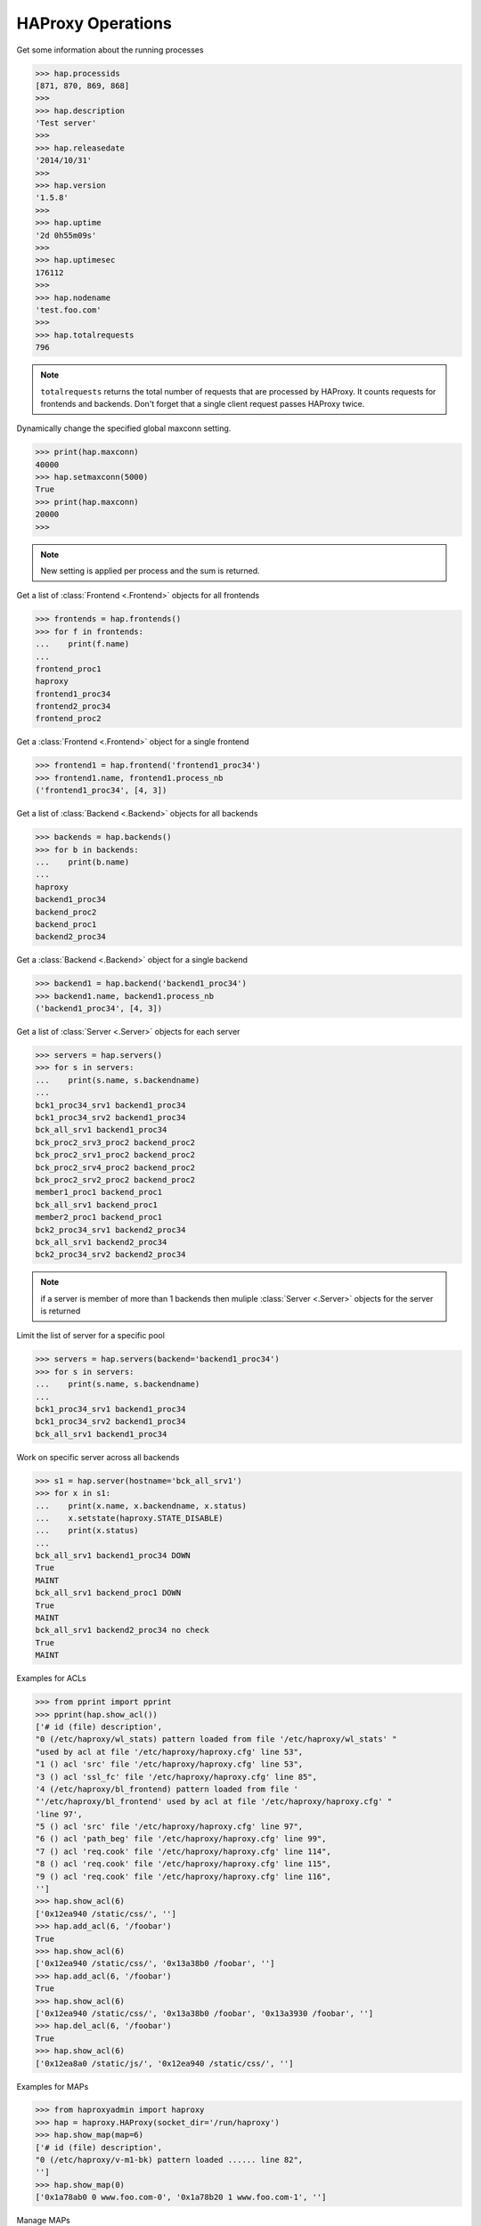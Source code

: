 .. _haproxy:

HAProxy Operations
------------------

Get some information about the running processes

.. code:: python

    >>> hap.processids
    [871, 870, 869, 868]
    >>>
    >>> hap.description
    'Test server'
    >>>
    >>> hap.releasedate
    '2014/10/31'
    >>>
    >>> hap.version
    '1.5.8'
    >>>
    >>> hap.uptime
    '2d 0h55m09s'
    >>>
    >>> hap.uptimesec
    176112
    >>>
    >>> hap.nodename
    'test.foo.com'
    >>>
    >>> hap.totalrequests
    796

.. note::
    ``totalrequests`` returns the total number of requests that are processed
    by HAProxy. It counts requests for frontends and backends. Don't forget that
    a single client request passes HAProxy twice.

Dynamically change the specified global maxconn setting.

.. code:: python

    >>> print(hap.maxconn)
    40000
    >>> hap.setmaxconn(5000)
    True
    >>> print(hap.maxconn)
    20000
    >>>

.. note:: New setting is applied per process and the sum is returned.


Get a list of :class:`Frontend <.Frontend>` objects for all frontends

.. code:: python

    >>> frontends = hap.frontends()
    >>> for f in frontends:
    ...    print(f.name)
    ...
    frontend_proc1
    haproxy
    frontend1_proc34
    frontend2_proc34
    frontend_proc2


Get a :class:`Frontend <.Frontend>` object for a single frontend

.. code:: python

    >>> frontend1 = hap.frontend('frontend1_proc34')
    >>> frontend1.name, frontend1.process_nb
    ('frontend1_proc34', [4, 3])

Get a list of :class:`Backend <.Backend>` objects for all backends

.. code:: python

    >>> backends = hap.backends()
    >>> for b in backends:
    ...    print(b.name)
    ...
    haproxy
    backend1_proc34
    backend_proc2
    backend_proc1
    backend2_proc34

Get a :class:`Backend <.Backend>` object for a single backend

.. code:: python

    >>> backend1 = hap.backend('backend1_proc34')
    >>> backend1.name, backend1.process_nb
    ('backend1_proc34', [4, 3])

Get a list of :class:`Server <.Server>` objects for each server

.. code:: python

    >>> servers = hap.servers()
    >>> for s in servers:
    ...    print(s.name, s.backendname)
    ...
    bck1_proc34_srv1 backend1_proc34
    bck1_proc34_srv2 backend1_proc34
    bck_all_srv1 backend1_proc34
    bck_proc2_srv3_proc2 backend_proc2
    bck_proc2_srv1_proc2 backend_proc2
    bck_proc2_srv4_proc2 backend_proc2
    bck_proc2_srv2_proc2 backend_proc2
    member1_proc1 backend_proc1
    bck_all_srv1 backend_proc1
    member2_proc1 backend_proc1
    bck2_proc34_srv1 backend2_proc34
    bck_all_srv1 backend2_proc34
    bck2_proc34_srv2 backend2_proc34

.. note::
     if a server is member of more than 1 backends then muliple
     :class:`Server <.Server>` objects for the server is returned

Limit the list of server for a specific pool

.. code:: python

    >>> servers = hap.servers(backend='backend1_proc34')
    >>> for s in servers:
    ...    print(s.name, s.backendname)
    ...
    bck1_proc34_srv1 backend1_proc34
    bck1_proc34_srv2 backend1_proc34
    bck_all_srv1 backend1_proc34

Work on specific server across all backends

.. code:: python

    >>> s1 = hap.server(hostname='bck_all_srv1')
    >>> for x in s1:
    ...    print(x.name, x.backendname, x.status)
    ...    x.setstate(haproxy.STATE_DISABLE)
    ...    print(x.status)
    ...
    bck_all_srv1 backend1_proc34 DOWN
    True
    MAINT
    bck_all_srv1 backend_proc1 DOWN
    True
    MAINT
    bck_all_srv1 backend2_proc34 no check
    True
    MAINT


Examples for ACLs

.. code:: python

    >>> from pprint import pprint
    >>> pprint(hap.show_acl())
    ['# id (file) description',
    "0 (/etc/haproxy/wl_stats) pattern loaded from file '/etc/haproxy/wl_stats' "
    "used by acl at file '/etc/haproxy/haproxy.cfg' line 53",
    "1 () acl 'src' file '/etc/haproxy/haproxy.cfg' line 53",
    "3 () acl 'ssl_fc' file '/etc/haproxy/haproxy.cfg' line 85",
    '4 (/etc/haproxy/bl_frontend) pattern loaded from file '
    "'/etc/haproxy/bl_frontend' used by acl at file '/etc/haproxy/haproxy.cfg' "
    'line 97',
    "5 () acl 'src' file '/etc/haproxy/haproxy.cfg' line 97",
    "6 () acl 'path_beg' file '/etc/haproxy/haproxy.cfg' line 99",
    "7 () acl 'req.cook' file '/etc/haproxy/haproxy.cfg' line 114",
    "8 () acl 'req.cook' file '/etc/haproxy/haproxy.cfg' line 115",
    "9 () acl 'req.cook' file '/etc/haproxy/haproxy.cfg' line 116",
    '']
    >>> hap.show_acl(6)
    ['0x12ea940 /static/css/', '']
    >>> hap.add_acl(6, '/foobar')
    True
    >>> hap.show_acl(6)
    ['0x12ea940 /static/css/', '0x13a38b0 /foobar', '']
    >>> hap.add_acl(6, '/foobar')
    True
    >>> hap.show_acl(6)
    ['0x12ea940 /static/css/', '0x13a38b0 /foobar', '0x13a3930 /foobar', '']
    >>> hap.del_acl(6, '/foobar')
    True
    >>> hap.show_acl(6)
    ['0x12ea8a0 /static/js/', '0x12ea940 /static/css/', '']


Examples for MAPs

.. code:: python

    >>> from haproxyadmin import haproxy
    >>> hap = haproxy.HAProxy(socket_dir='/run/haproxy')
    >>> hap.show_map(map=6)
    ['# id (file) description',
    "0 (/etc/haproxy/v-m1-bk) pattern loaded ...... line 82",
    '']
    >>> hap.show_map(0)
    ['0x1a78ab0 0 www.foo.com-0', '0x1a78b20 1 www.foo.com-1', '']


Manage MAPs

.. code:: python

    >>> hap.show_map(0)
    ['0x1a78b20 1 www.foo.com-1', '']
    >>> hap.add_map(0, '9', 'foo')
    True
    >>> hap.show_map(0)
    ['0x1a78b20 1 www.foo.com-1', '0x1b15c80 9 foo', '']

.. code:: python

    >>> hap.show_map(0)
    ['0x1b15cd0 9 foo', '0x1a78980 11 bar', '']
    >>> hap.del_map(0, '0x1b15cd0')
    True
    >>> hap.show_map(0)
    ['0x1a78980 11 bar', '']
    >>> hap.add_map(0, '22', 'bar22')
    True
    >>> hap.show_map(0)
    ['0x1a78980 11 bar', '0x1b15c00 22 bar22', '']
    >>> hap.del_map(0, '22')
    True
    >>> hap.show_map(0)
    ['0x1a78980 11 bar', '']

